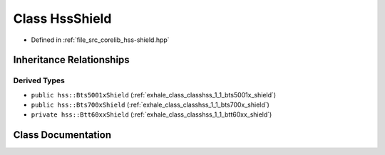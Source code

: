 .. _exhale_class_classhss_1_1_hss_shield:

Class HssShield
===============

- Defined in :ref:`file_src_corelib_hss-shield.hpp`


Inheritance Relationships
-------------------------

Derived Types
*************

- ``public hss::Bts5001xShield`` (:ref:`exhale_class_classhss_1_1_bts5001x_shield`)
- ``public hss::Bts700xShield`` (:ref:`exhale_class_classhss_1_1_bts700x_shield`)
- ``private hss::Btt60xxShield`` (:ref:`exhale_class_classhss_1_1_btt60xx_shield`)


Class Documentation
-------------------


.. doxygenclass:: hss::HssShield
   :members:
   :protected-members:
   :undoc-members:
